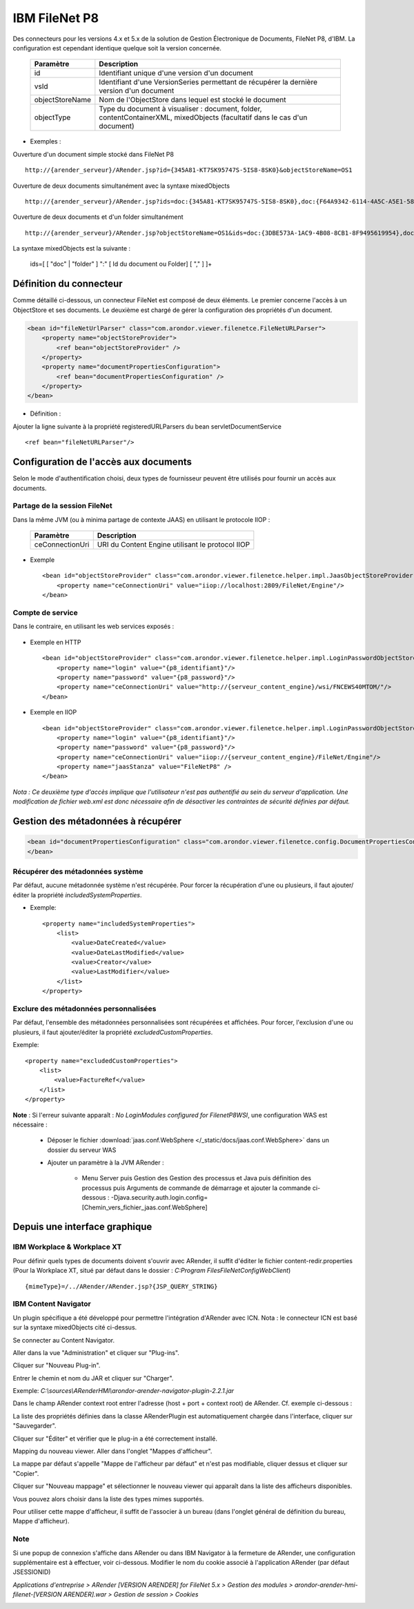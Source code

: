 --------------
IBM FileNet P8
--------------

Des connecteurs pour les versions 4.x et 5.x de la solution de Gestion Électronique de Documents, FileNet P8, d'IBM. La configuration est cependant identique quelque soit la version concernée.

    ===================================    ==============================================================================================================================
    Paramètre                              Description          
    ===================================    ==============================================================================================================================
    id                                     Identifiant unique d'une version d'un document
    vsId                                   Identifiant d'une VersionSeries permettant de récupérer la dernière version d'un document
    objectStoreName                        Nom de l'ObjectStore dans lequel est stocké le document
    objectType                             Type du document à visualiser : document, folder, contentContainerXML, mixedObjects (facultatif dans le cas d'un document)
    ===================================    ==============================================================================================================================

* Exemples : 

Ouverture d'un document simple stocké dans FileNet P8 ::

    http://{arender_serveur}/ARender.jsp?id={345A81-KT7SK95747S-5IS8-8SK0}&objectStoreName=OS1

Ouverture de deux documents simultanément avec la syntaxe mixedObjects ::

    http://{arender_serveur}/ARender.jsp?ids=doc:{345A81-KT7SK95747S-5IS8-8SK0},doc:{F64A9342-6114-4A5C-A5E1-589A2FFB159F}&objectStoreName=OS1&objectType=mixedObjects

Ouverture de deux documents et d'un folder simultanément ::

    http://{arender_serveur}/ARender.jsp?objectStoreName=OS1&ids=doc:{3DBE573A-1AC9-4B08-8CB1-8F9495619954},doc:{F64A9342-6114-4A5C-A5E1-589A2FFB159F},folder:{55714817-BDAC-4C8A-9EFB-963E4620A4E4}&objectType=mixedObjects
    
La syntaxe mixedObjects est la suivante :

    ids=[ [ "doc" | "folder" ] ":" [ Id du document ou Folder] [ "," ] ]+    
    
Définition du connecteur
========================

Comme détaillé ci-dessous, un connecteur FileNet est composé de deux éléments. Le premier concerne l'accès à un ObjectStore et ses documents. Le deuxième est chargé de gérer la configuration des propriétés d'un document.

.. code-block:: xml 

    <bean id="fileNetUrlParser" class="com.arondor.viewer.filenetce.FileNetURLParser">
        <property name="objectStoreProvider">
            <ref bean="objectStoreProvider" />
        </property>
        <property name="documentPropertiesConfiguration">
            <ref bean="documentPropertiesConfiguration" />
        </property>
    </bean>

* Définition : 

Ajouter la ligne suivante à la propriété registeredURLParsers du bean servletDocumentService ::

    <ref bean="fileNetURLParser"/>

Configuration de l'accès aux documents
======================================

Selon le mode d'authentification choisi, deux types de fournisseur peuvent être utilisés pour fournir un accès aux documents.

Partage de la session FileNet
-----------------------------

Dans la même JVM (ou à minima partage de contexte JAAS) en utilisant le protocole IIOP : 

    ===================================        =================================================
    Paramètre                                  Description          
    ===================================        =================================================
    ceConnectionUri                            URI du Content Engine utilisant le protocol IIOP
    ===================================        =================================================

* Exemple ::

    <bean id="objectStoreProvider" class="com.arondor.viewer.filenetce.helper.impl.JaasObjectStoreProvider">
        <property name="ceConnectionUri" value="iiop://localhost:2809/FileNet/Engine"/>
    </bean>
    
    
Compte de service
-----------------

Dans le contraire, en utilisant les web services exposés :

    ===================================        ======================================================================================
    Paramètre                                Description          
    ===================================        ======================================================================================
    ceConnectionUri                                        URI du Content Engine utilisant les WS exposés par le CE (MTOM ou DIME)
    login                                    Identifiant du compte de service utilisé
    password                            Mot de passe du compte de service utilisé
    ===================================        ======================================================================================


* Exemple en HTTP ::

    <bean id="objectStoreProvider" class="com.arondor.viewer.filenetce.helper.impl.LoginPasswordObjectStoreProvider">
        <property name="login" value="{p8_identifiant}"/>
        <property name="password" value="{p8_password}"/>
        <property name="ceConnectionUri" value="http://{serveur_content_engine}/wsi/FNCEWS40MTOM/"/>
    </bean>    
    
* Exemple en IIOP ::

    <bean id="objectStoreProvider" class="com.arondor.viewer.filenetce.helper.impl.LoginPasswordObjectStoreProvider">
        <property name="login" value="{p8_identifiant}"/>
        <property name="password" value="{p8_password}"/>
        <property name="ceConnectionUri" value="iiop://{serveur_content_engine}/FileNet/Engine"/>
        <property name="jaasStanza" value="FileNetP8" />
    </bean>

*Nota : Ce deuxième type d'accès implique que l'utilisateur n'est pas authentifié au sein du serveur d'application. Une modification de fichier web.xml est donc nécessaire afin de désactiver les contraintes de sécurité définies par défaut.*

Gestion des métadonnées à récupérer
===================================

.. code-block:: xml

    <bean id="documentPropertiesConfiguration" class="com.arondor.viewer.filenetce.config.DocumentPropertiesConfiguration">
    </bean> 

Récupérer des métadonnées système
---------------------------------

Par défaut, aucune métadonnée système n'est récupérée. Pour forcer la récupération d'une ou plusieurs, il faut ajouter/éditer la propriété *includedSystemProperties*.

* Exemple: ::

    <property name="includedSystemProperties">
        <list>
            <value>DateCreated</value>
            <value>DateLastModified</value>
            <value>Creator</value>
            <value>LastModifier</value>
        </list>
    </property>

Exclure des métadonnées personnalisées 
--------------------------------------

Par défaut, l'ensemble des métadonnées personnalisées sont récupérées et affichées. Pour forcer, l'exclusion d'une ou plusieurs, il faut ajouter/éditer la propriété *excludedCustomProperties*.

Exemple: ::

    <property name="excludedCustomProperties">
        <list>
            <value>FactureRef</value>
        </list>
    </property>

**Note** : Si l'erreur suivante apparaît : *No LoginModules configured for FilenetP8WSI*, une configuration WAS est nécessaire :

 * Déposer le fichier :download:`jaas.conf.WebSphere </_static/docs/jaas.conf.WebSphere>` dans un dossier du serveur WAS

 * Ajouter un paramètre à la JVM ARender :

    + Menu Server puis Gestion des Gestion des processus et Java puis définition des processus puis Arguments de commande de démarrage et ajouter la commande ci-dessous : -Djava.security.auth.login.config=[Chemin_vers_fichier_jaas.conf.WebSphere]

Depuis une interface graphique
==============================

IBM Workplace & Workplace XT
----------------------------

Pour définir quels types de documents doivent s'ouvrir avec ARender, il suffit d'éditer le fichier content-redir.properties (Pour la Workplace XT, situé par défaut dans le dossier : *C:\Program Files\FileNet\Config\WebClient*) ::

    {mimeType}=/../ARender/ARender.jsp?{JSP_QUERY_STRING}

IBM Content Navigator
---------------------

Un plugin spécifique a été développé pour permettre l'intégration d'ARender avec ICN. 
Nota : le connecteur ICN est basé sur la syntaxe mixedObjects cité ci-dessus.

Se connecter au Content Navigator.

Aller dans la vue "Administration" et cliquer sur "Plug-ins". 

.. image:: /_static/images/ICN_clickplugin_medium.png
    :align: center 

Cliquer sur "Nouveau Plug-in".

.. image:: /_static/images/ICN_newplugin_large.png
    :align: center 

Entrer le chemin et nom du JAR et cliquer sur "Charger".

Exemple:  *C:\\sources\\ARenderHMI\\arondor-arender-navigator-plugin-2.2.1.jar*

.. image:: /_static/images/ICN_pickjar_backgroundimage.png
    :align: center 

Dans le champ ARender context root entrer l'adresse (host + port + context root) de ARender. Cf. exemple ci-dessous :

.. image:: /_static/images/PluginContextRoot_en_backgroundimage.png
    :align: center 

La liste des propriétés définies dans la classe ARenderPlugin est automatiquement chargée dans l'interface, cliquer sur "Sauvegarder".

Cliquer sur "Éditer" et vérifier que le plug-in a été correctement installé.

.. image:: /_static/images/ICN_editplugin_backgroundimage.png
    :align: center 

Mapping du nouveau viewer.
Aller dans l'onglet "Mappes d'afficheur". 

.. image:: /_static/images/ICN_clickmaps_medium.png
    :align: center 

La mappe par défaut s'appelle "Mappe de l'afficheur par défaut" et n'est pas modifiable, cliquer dessus et cliquer sur "Copier".

.. image:: /_static/images/ICN_copymap_backgroundimage.png
    :align: center 

Cliquer sur "Nouveau mappage" et sélectionner le nouveau viewer qui apparaît dans la liste des afficheurs disponibles. 

.. image:: /_static/images/ICN_namemap_backgroundimage.png
    :align: center 

Vous pouvez alors choisir dans la liste des types mimes supportés.

.. image:: /_static/images/ICN_mapmimes_backgroundimage.png
    :align: center 

Pour utiliser cette mappe d'afficheur, il suffit de l'associer à un bureau (dans l'onglet général de définition du bureau, Mappe d'afficheur).

.. image:: /_static/images/ICN_linkdesktop_backgroundimage.png
    :align: center

Note
---------------------

Si une popup de connexion s'affiche dans ARender ou dans IBM Navigator à la fermeture de ARender, une configuration supplémentaire est à effectuer, voir ci-dessous.
Modifier le nom du cookie associé à l'application ARender (par défaut JSESSIONID)

*Applications d'entreprise > ARender [VERSION ARENDER] for FileNet 5.x > Gestion des modules > arondor-arender-hmi-filenet-[VERSION ARENDER].war > Gestion de session > Cookies*

.. image:: /_static/images/ICN_ARender_cookie_name.png
    :align: center